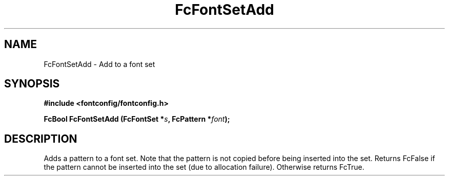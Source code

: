 .\" This manpage has been automatically generated by docbook2man 
.\" from a DocBook document.  This tool can be found at:
.\" <http://shell.ipoline.com/~elmert/comp/docbook2X/> 
.\" Please send any bug reports, improvements, comments, patches, 
.\" etc. to Steve Cheng <steve@ggi-project.org>.
.TH "FcFontSetAdd" "3" "2022/03/31" "Fontconfig 2.14.0" ""

.SH NAME
FcFontSetAdd \- Add to a font set
.SH SYNOPSIS
.sp
\fB#include <fontconfig/fontconfig.h>
.sp
FcBool FcFontSetAdd (FcFontSet *\fIs\fB, FcPattern *\fIfont\fB);
\fR
.SH "DESCRIPTION"
.PP
Adds a pattern to a font set.  Note that the pattern is not copied before
being inserted into the set. Returns FcFalse if the pattern cannot be
inserted into the set (due to allocation failure). Otherwise returns FcTrue.
